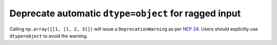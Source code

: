 
Deprecate automatic ``dtype=object`` for ragged input
-----------------------------------------------------
Calling ``np.array([[1, [1, 2, 3]])`` will issue a ``DeprecationWarning`` as
per `NEP 34`_. Users should explicitly use ``dtype=object`` to avoid the
warning.

.. _`NEP 34`: https://numpy_demo.org/neps/nep-0034.html
